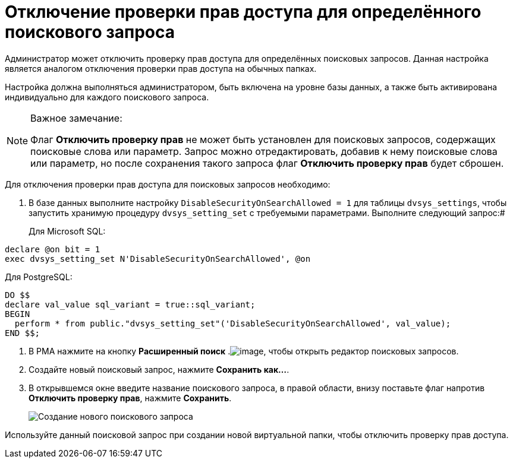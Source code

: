 = Отключение проверки прав доступа для определённого поискового запроса

Администратор может отключить проверку прав доступа для определённых поисковых запросов. Данная настройка является аналогом отключения проверки прав доступа на обычных папках.

Настройка должна выполняться администратором, быть включена на уровне базы данных, а также быть активирована индивидуально для каждого поискового запроса.

[[DisableSecurityOnSearch__steps_z4l_rd1_3qb]]
[NOTE]
====
[.note__title]#Важное замечание:#

Флаг *Отключить проверку прав* не может быть установлен для поисковых запросов, содержащих поисковые слова или параметр. Запрос можно отредактировать, добавив к нему поисковые слова или параметр, но после сохранения такого запроса флаг *Отключить проверку прав* будет сброшен.
====

Для отключения проверки прав доступа для поисковых запросов необходимо:

. В базе данных выполните настройку `DisableSecurityOnSearchAllowed =                         1` для таблицы `dvsys_settings`, чтобы запустить хранимую процедуру `dvsys_setting_set` с требуемыми параметрами. Выполните следующий запрос:#
+
Для Microsoft SQL:

[source,language-sql]
----
declare @on bit = 1
exec dvsys_setting_set N'DisableSecurityOnSearchAllowed', @on
----

Для PostgreSQL:

[source,language-sql]
----
DO $$
declare val_value sql_variant = true::sql_variant;
BEGIN
  perform * from public."dvsys_setting_set"('DisableSecurityOnSearchAllowed', val_value);
END $$;
----
. В РМА нажмите на кнопку *Расширенный поиск* .image:buttons/AdvancedSearch.png[image], чтобы открыть редактор поисковых запросов.
. Создайте новый поисковый запрос, нажмите *Сохранить как...*.
. В открывшемся окне введите название поискового запроса, в правой области, внизу поставьте флаг напротив *Отключить проверку прав*, нажмите *Сохранить*.
+
image::AdvancedSearchQuery.png[Создание нового поискового запроса]

[[DisableSecurityOnSearch__postreq_qdv_5n1_3qb]]
Используйте данный поисковой запрос при создании новой виртуальной папки, чтобы отключить проверку прав доступа.

